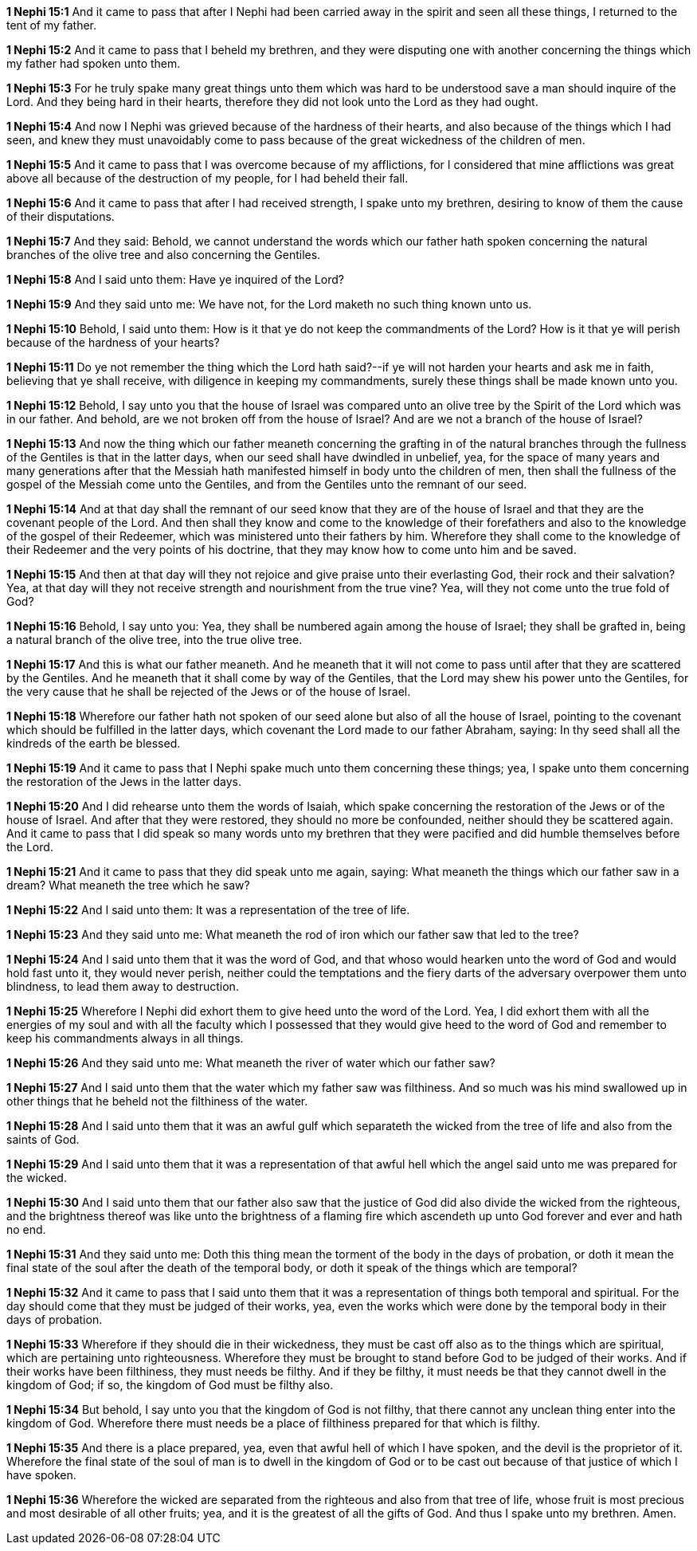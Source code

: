 *1 Nephi 15:1* And it came to pass that after I Nephi had been carried away in the spirit and seen all these things, I returned to the tent of my father.

*1 Nephi 15:2* And it came to pass that I beheld my brethren, and they were disputing one with another concerning the things which my father had spoken unto them.

*1 Nephi 15:3* For he truly spake many great things unto them which was hard to be understood save a man should inquire of the Lord. And they being hard in their hearts, therefore they did not look unto the Lord as they had ought.

*1 Nephi 15:4* And now I Nephi was grieved because of the hardness of their hearts, and also because of the things which I had seen, and knew they must unavoidably come to pass because of the great wickedness of the children of men.

*1 Nephi 15:5* And it came to pass that I was overcome because of my afflictions, for I considered that mine afflictions was great above all because of the destruction of my people, for I had beheld their fall.

*1 Nephi 15:6* And it came to pass that after I had received strength, I spake unto my brethren, desiring to know of them the cause of their disputations.

*1 Nephi 15:7* And they said: Behold, we cannot understand the words which our father hath spoken concerning the natural branches of the olive tree and also concerning the Gentiles.

*1 Nephi 15:8* And I said unto them: Have ye inquired of the Lord?

*1 Nephi 15:9* And they said unto me: We have not, for the Lord maketh no such thing known unto us.

*1 Nephi 15:10* Behold, I said unto them: How is it that ye do not keep the commandments of the Lord? How is it that ye will perish because of the hardness of your hearts?

*1 Nephi 15:11* Do ye not remember the thing which the Lord hath said?--if ye will not harden your hearts and ask me in faith, believing that ye shall receive, with diligence in keeping my commandments, surely these things shall be made known unto you.

*1 Nephi 15:12* Behold, I say unto you that the house of Israel was compared unto an olive tree by the Spirit of the Lord which was in our father. And behold, are we not broken off from the house of Israel? And are we not a branch of the house of Israel?

*1 Nephi 15:13* And now the thing which our father meaneth concerning the grafting in of the natural branches through the fullness of the Gentiles is that in the latter days, when our seed shall have dwindled in unbelief, yea, for the space of many years and many generations after that the Messiah hath manifested himself in body unto the children of men, then shall the fullness of the gospel of the Messiah come unto the Gentiles, and from the Gentiles unto the remnant of our seed.

*1 Nephi 15:14* And at that day shall the remnant of our seed know that they are of the house of Israel and that they are the covenant people of the Lord. And then shall they know and come to the knowledge of their forefathers and also to the knowledge of the gospel of their Redeemer, which was ministered unto their fathers by him. Wherefore they shall come to the knowledge of their Redeemer and the very points of his doctrine, that they may know how to come unto him and be saved.

*1 Nephi 15:15* And then at that day will they not rejoice and give praise unto their everlasting God, their rock and their salvation? Yea, at that day will they not receive strength and nourishment from the true vine? Yea, will they not come unto the true fold of God?

*1 Nephi 15:16* Behold, I say unto you: Yea, they shall be numbered again among the house of Israel; they shall be grafted in, being a natural branch of the olive tree, into the true olive tree.

*1 Nephi 15:17* And this is what our father meaneth. And he meaneth that it will not come to pass until after that they are scattered by the Gentiles. And he meaneth that it shall come by way of the Gentiles, that the Lord may shew his power unto the Gentiles, for the very cause that he shall be rejected of the Jews or of the house of Israel.

*1 Nephi 15:18* Wherefore our father hath not spoken of our seed alone but also of all the house of Israel, pointing to the covenant which should be fulfilled in the latter days, which covenant the Lord made to our father Abraham, saying: In thy seed shall all the kindreds of the earth be blessed.

*1 Nephi 15:19* And it came to pass that I Nephi spake much unto them concerning these things; yea, I spake unto them concerning the restoration of the Jews in the latter days.

*1 Nephi 15:20* And I did rehearse unto them the words of Isaiah, which spake concerning the restoration of the Jews or of the house of Israel. And after that they were restored, they should no more be confounded, neither should they be scattered again. And it came to pass that I did speak so many words unto my brethren that they were pacified and did humble themselves before the Lord.

*1 Nephi 15:21* And it came to pass that they did speak unto me again, saying: What meaneth the things which our father saw in a dream? What meaneth the tree which he saw?

*1 Nephi 15:22* And I said unto them: It was a representation of the tree of life.

*1 Nephi 15:23* And they said unto me: What meaneth the rod of iron which our father saw that led to the tree?

*1 Nephi 15:24* And I said unto them that it was the word of God, and that whoso would hearken unto the word of God and would hold fast unto it, they would never perish, neither could the temptations and the fiery darts of the adversary overpower them unto blindness, to lead them away to destruction.

*1 Nephi 15:25* Wherefore I Nephi did exhort them to give heed unto the word of the Lord. Yea, I did exhort them with all the energies of my soul and with all the faculty which I possessed that they would give heed to the word of God and remember to keep his commandments always in all things.

*1 Nephi 15:26* And they said unto me: What meaneth the river of water which our father saw?

*1 Nephi 15:27* And I said unto them that the water which my father saw was filthiness. And so much was his mind swallowed up in other things that he beheld not the filthiness of the water.

*1 Nephi 15:28* And I said unto them that it was an awful gulf which separateth the wicked from the tree of life and also from the saints of God.

*1 Nephi 15:29* And I said unto them that it was a representation of that awful hell which the angel said unto me was prepared for the wicked.

*1 Nephi 15:30* And I said unto them that our father also saw that the justice of God did also divide the wicked from the righteous, and the brightness thereof was like unto the brightness of a flaming fire which ascendeth up unto God forever and ever and hath no end.

*1 Nephi 15:31* And they said unto me: Doth this thing mean the torment of the body in the days of probation, or doth it mean the final state of the soul after the death of the temporal body, or doth it speak of the things which are temporal?

*1 Nephi 15:32* And it came to pass that I said unto them that it was a representation of things both temporal and spiritual. For the day should come that they must be judged of their works, yea, even the works which were done by the temporal body in their days of probation.

*1 Nephi 15:33* Wherefore if they should die in their wickedness, they must be cast off also as to the things which are spiritual, which are pertaining unto righteousness. Wherefore they must be brought to stand before God to be judged of their works. And if their works have been filthiness, they must needs be filthy. And if they be filthy, it must needs be that they cannot dwell in the kingdom of God; if so, the kingdom of God must be filthy also.

*1 Nephi 15:34* But behold, I say unto you that the kingdom of God is not filthy, that there cannot any unclean thing enter into the kingdom of God. Wherefore there must needs be a place of filthiness prepared for that which is filthy.

*1 Nephi 15:35* And there is a place prepared, yea, even that awful hell of which I have spoken, and the devil is the proprietor of it. Wherefore the final state of the soul of man is to dwell in the kingdom of God or to be cast out because of that justice of which I have spoken.

*1 Nephi 15:36* Wherefore the wicked are separated from the righteous and also from that tree of life, whose fruit is most precious and most desirable of all other fruits; yea, and it is the greatest of all the gifts of God. And thus I spake unto my brethren. Amen.

